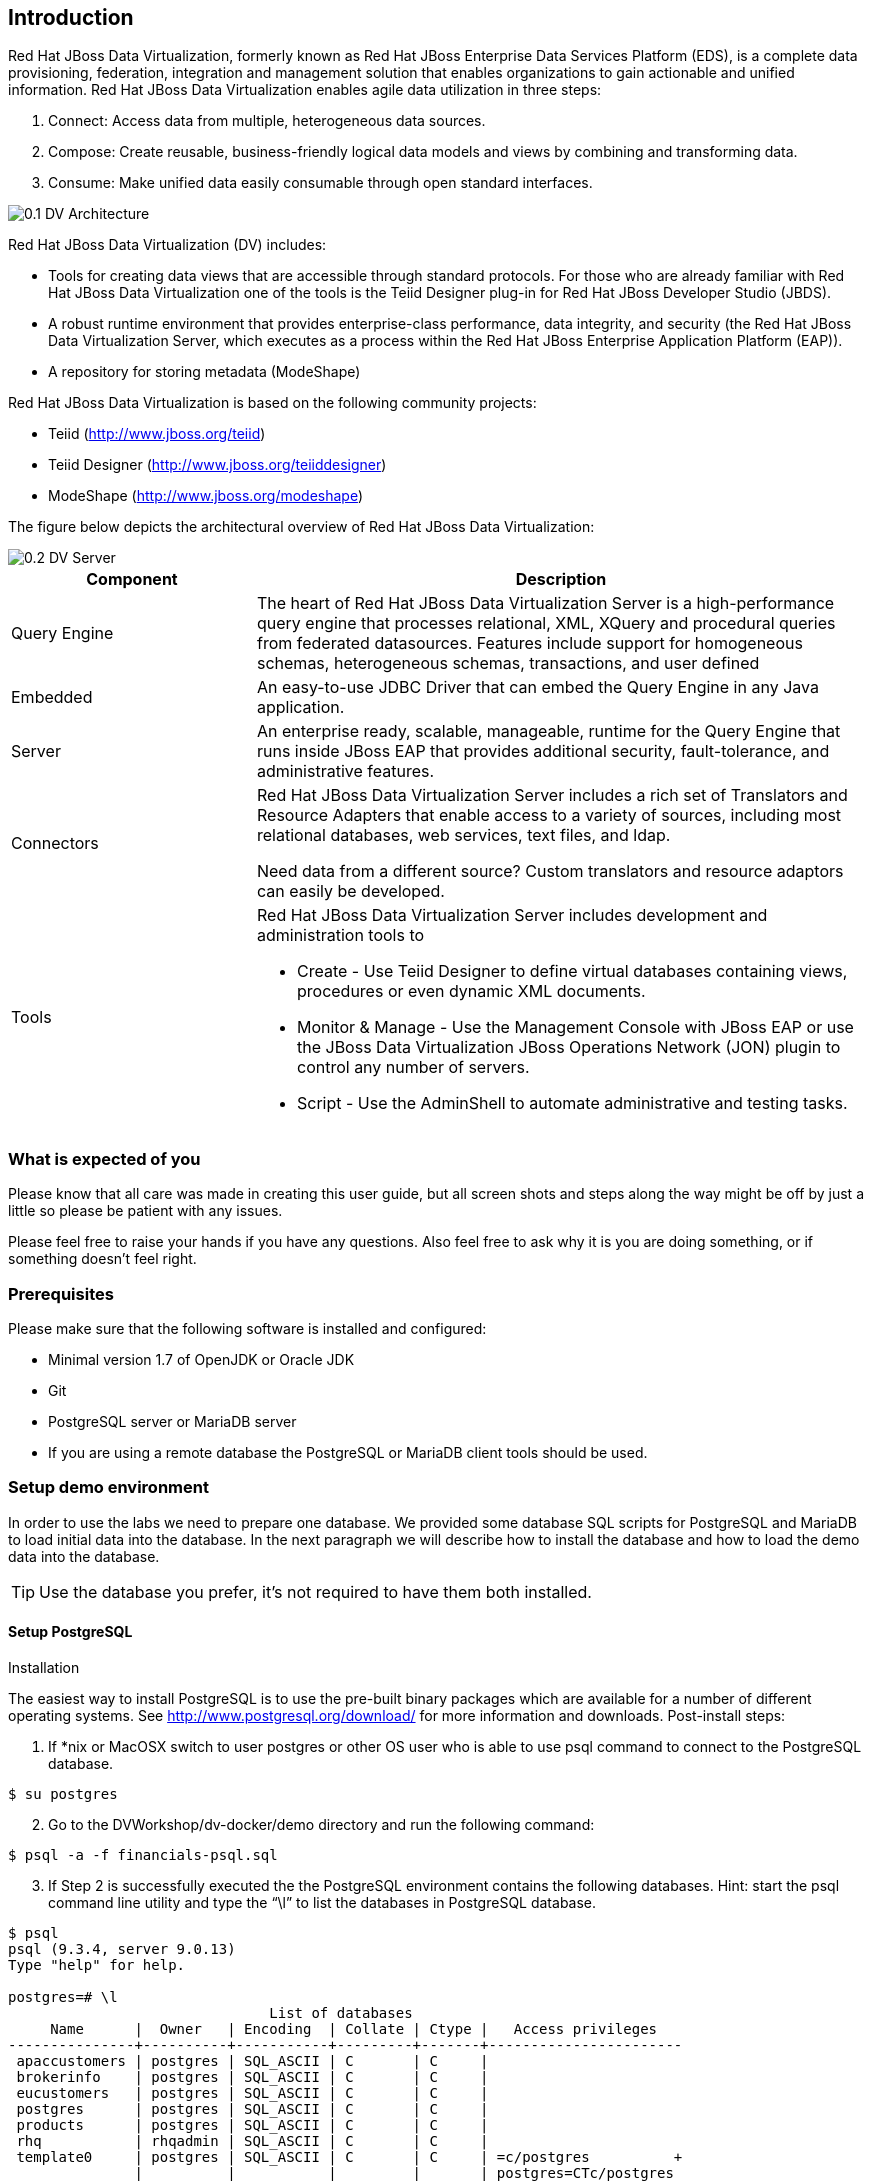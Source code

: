 
:imagesdir: ../images

== Introduction
Red Hat JBoss Data Virtualization, formerly known as Red Hat JBoss Enterprise Data Services Platform (EDS), is a complete data provisioning, federation, integration and management solution that enables organizations to gain actionable and unified information. Red Hat JBoss Data Virtualization enables agile data utilization in three steps:

.	Connect: Access data from multiple, heterogeneous data sources. 
.	Compose: Create reusable, business-friendly logical data models and views by combining and transforming data. 
.	Consume: Make unified data easily consumable through open standard interfaces.

image::0.1-DV-Architecture.png[]

Red Hat JBoss Data Virtualization (DV) includes:

* Tools for creating data views that are accessible through standard protocols. For those who are already familiar with Red Hat JBoss Data Virtualization one of the tools is the Teiid Designer plug-in for Red Hat JBoss Developer Studio (JBDS).
* A robust runtime environment that provides enterprise-class performance, data integrity, and security (the Red Hat JBoss Data Virtualization Server, which executes as a process within the Red Hat JBoss Enterprise Application Platform (EAP)).
* A repository for storing metadata (ModeShape)

Red Hat JBoss Data Virtualization is based on the following community projects:

* Teiid (http://www.jboss.org/teiid)
* Teiid Designer (http://www.jboss.org/teiiddesigner)
* ModeShape (http://www.jboss.org/modeshape)

The figure below depicts the architectural overview of Red Hat JBoss Data Virtualization:

image::0.2-DV-Server.png[]

[cols="2,5a", options="header"] 
|===
|Component
|Description

|Query Engine
|The heart of Red Hat JBoss Data Virtualization Server is a high-performance query engine that processes relational, XML, XQuery and procedural queries from federated datasources. Features include support for homogeneous schemas, heterogeneous schemas, transactions, and user defined 

|Embedded
|An easy-to-use JDBC Driver that can embed the Query Engine in any Java application.

|Server
|An enterprise ready, scalable, manageable, runtime for the Query Engine that runs inside JBoss EAP that provides additional security, fault-tolerance, and administrative features.

|Connectors
|Red Hat JBoss Data Virtualization Server includes a rich set of Translators and Resource Adapters that enable access to a variety of sources, including most relational databases, web services, text files, and ldap. 

Need data from a different source? Custom translators and resource adaptors can easily be developed.

|Tools
|Red Hat JBoss Data Virtualization Server includes development and administration tools to

* Create - Use Teiid Designer to define virtual databases containing views, procedures or even dynamic XML documents. 
* Monitor & Manage - Use the Management Console with  JBoss EAP or use the JBoss Data Virtualization JBoss Operations Network (JON) plugin to control any number of servers. 
* Script - Use the AdminShell to automate administrative and testing tasks. 
|===


=== What is expected of you
Please know that all care was made in creating this user guide, but all screen shots and steps along the way might be off by just a little so please be patient with any issues.

Please feel free to raise your hands if you have any questions. Also feel free to ask why it is you are doing something, or if something doesn't feel right.

=== Prerequisites
Please make sure that the following software is installed and configured:

* Minimal version 1.7 of OpenJDK or Oracle JDK
* Git
* PostgreSQL server or MariaDB server
* If you are using a remote database the PostgreSQL or MariaDB client tools should be used.

=== Setup demo environment
In order to use the labs we need to prepare one database. We provided some database SQL scripts for PostgreSQL and MariaDB to load initial data into the database. In the next paragraph we will describe how to install the database and how to load the demo data into the database.

TIP: Use the database you prefer, it's not required to have them both installed.

==== Setup PostgreSQL
Installation

The easiest way to install PostgreSQL is to use the pre-built binary packages which are available for a number of different operating systems. See http://www.postgresql.org/download/ for more information and downloads.
Post-install steps:
[start=1]
. If *nix or MacOSX switch to user postgres or other OS user who is able to use psql command to connect to the PostgreSQL database.
[source,bash]
----
$ su postgres
----
[start=2]
. Go to the DVWorkshop/dv-docker/demo directory and run the following command:
[source,bash]
----
$ psql -a -f financials-psql.sql
----
[start=3]
. If Step 2 is successfully executed the the PostgreSQL environment contains the following databases. Hint: start the psql command line utility and type the “\l” to list the databases in PostgreSQL database.
[source,bash]
----
$ psql
psql (9.3.4, server 9.0.13)
Type "help" for help.

postgres=# \l
                               List of databases
     Name      |  Owner   | Encoding  | Collate | Ctype |   Access privileges
---------------+----------+-----------+---------+-------+-----------------------
 apaccustomers | postgres | SQL_ASCII | C       | C     |
 brokerinfo    | postgres | SQL_ASCII | C       | C     |
 eucustomers   | postgres | SQL_ASCII | C       | C     |
 postgres      | postgres | SQL_ASCII | C       | C     |
 products      | postgres | SQL_ASCII | C       | C     |
 rhq           | rhqadmin | SQL_ASCII | C       | C     |
 template0     | postgres | SQL_ASCII | C       | C     | =c/postgres          +
               |          |           |         |       | postgres=CTc/postgres
 template1     | postgres | SQL_ASCII | C       | C     | =c/postgres          +
               |          |           |         |       | postgres=CTc/postgres
 uscustomers   | postgres | SQL_ASCII | C       | C     |
(9 rows)

postgres=# \q
----
==== Setup MariaDB
Installation

The easiest way to install MariaDB is to use the pre-built binary packages which are available for a number of different operating systems. See https://downloads.mariadb.org for more information and downloads.

TODO: Will rewrite text below to mariadb after next week 

Post-install steps
[start=1]
. If *nix or MacOSX go to the /usr/local/mysql directory and start mysqld_safe
[source,bash]
----
$ cd /usr/local/mysql
$ sudo ./bin/mysqld_safe
----
[start=2]
. Go to the DVWorkshop/dv-docker/demo directory and tun the following command as depicted in the picture below.
[source,bash]
----
$ sudo /usr/local/mysql/bin/mysql < financials-mysql.sql
----
[start=3]
. If Step 2 is successfully executed the the MySQL environment contains the following databases. 
[source,bash]
----
sudo /usr/local/mysql/bin/mysql
Password:
Welcome to the MySQL monitor.  Commands end with ; or \g.
Your MySQL connection id is 1
Server version: 5.6.17 MySQL Community Server (GPL)

Copyright (c) 2000, 2014, Oracle and/or its affiliates. All rights reserved.

Oracle is a registered trademark of Oracle Corporation and/or its
affiliates. Other names may be trademarks of their respective
owners.

Type 'help;' or '\h' for help. Type '\c' to clear the current input statement.

mysql> show databases;
+--------------------+
| Database           |
+--------------------+
| information_schema |
| apaccustomers      |
| brokerinfo         |
| eucustomers        |
| mysql              |
| performance_schema |
| products           |
| test               |
| uscustomers        |
+--------------------+
9 rows in set (0.02 sec)

mysql> exit
Bye
----

The labs will use the following databases:

- apaccustomer
- brokerinfo
- eucustomers
- products
- uscustomers

Congratulations, you have completed this introduction lab. 
